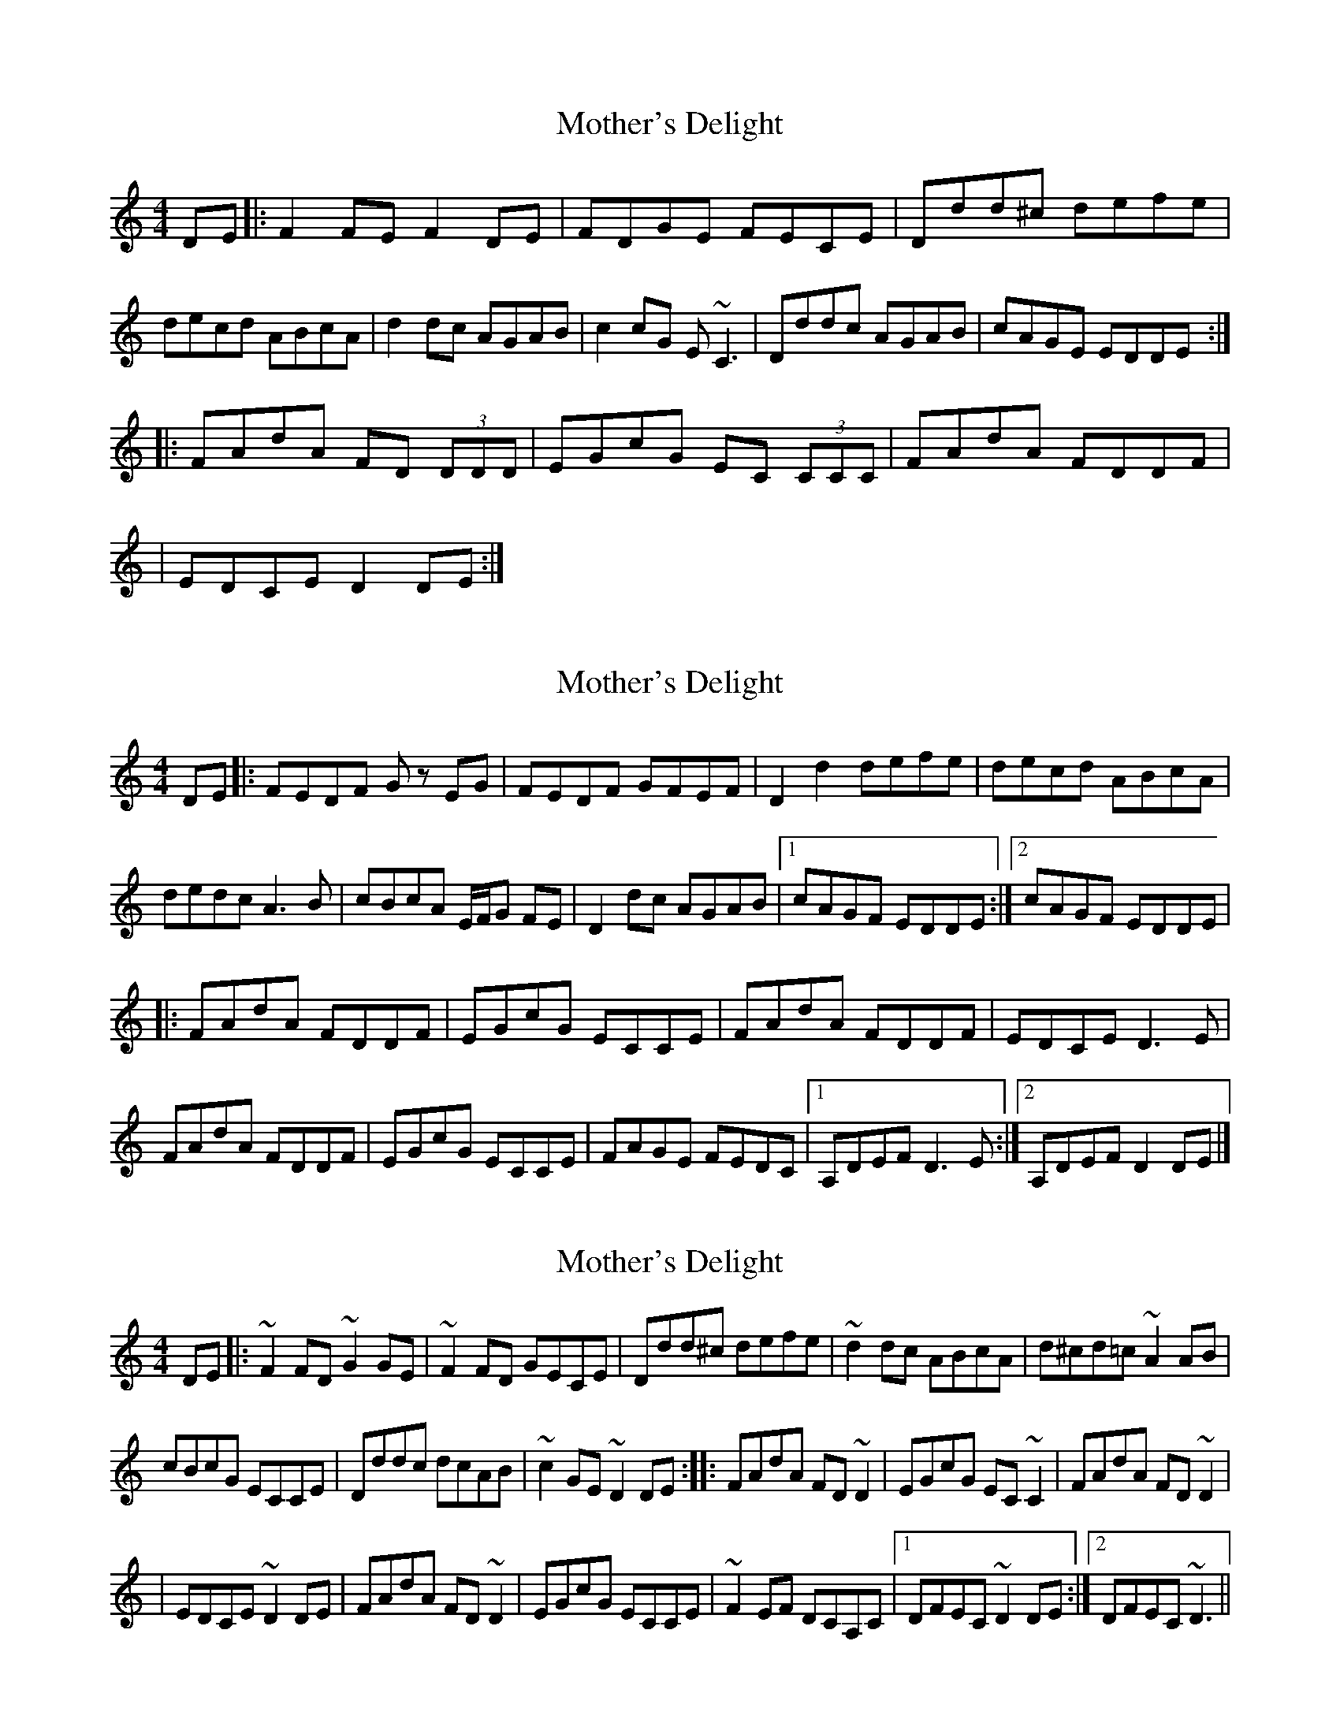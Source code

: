 X: 1
T: Mother's Delight
Z: Will Harmon
S: https://thesession.org/tunes/257#setting257
R: reel
M: 4/4
L: 1/8
K: Ddor
DE|:F2 FE F2 DE|FDGE FECE|Ddd^c defe|
decd ABcA|d2 dc AGAB|c2 cG E~C3|Dddc AGAB|cAGE EDDE:|
|:FAdA FD (3DDD|EGcG EC (3CCC|FAdA FDDF|
|EDCE D2 DE:|
X: 2
T: Mother's Delight
Z: John-N
S: https://thesession.org/tunes/257#setting12985
R: reel
M: 4/4
L: 1/8
K: Ddor
DE |: FEDF Gz EG | FEDF GFEF | D2 d2 defe | decd ABcA | dedc A3B | cBcA E/2F/2G FE | D2 dc AGAB |1 cAGF EDDE :|2 cAGF EDDE | |: FAdA FDDF | EGcG ECCE | FAdA FDDF | EDCE D3E | FAdA FDDF | EGcG ECCE | FAGE FEDC |1 A,DEF D3E :|2 A,DEF D2DE |]
X: 3
T: Mother's Delight
Z: AngusF
S: https://thesession.org/tunes/257#setting12986
R: reel
M: 4/4
L: 1/8
K: Ddor
DE|:~F2 FD ~G2 GE|~F2 FD GECE |Ddd^c defe|~d2 dc ABcA|d^cd=c ~A2 AB|cBcG ECCE|Dddc dcAB|~c2 GE ~D2DE:|:FAdA FD ~D2|EGcG EC ~C2|FAdA FD ~D2 ||EDCE ~D2 DE |FAdA FD ~D2|EGcG ECCE|~F2 EF DCA,C|1 DFEC ~D2 DE:|2 DFEC ~D3||
X: 4
T: Mother's Delight
Z: Dr. Dow
S: https://thesession.org/tunes/257#setting12987
R: reel
M: 4/4
L: 1/8
K: Gmaj
d4 |: Bdgd BGGB | Ac=fc A=FFc | Bdgd BGGB | A/2c/2A ^FB AGGc |Bdgd BGGB | Ac=fc A=FFc | _B2BA Bd=fd | cA^F=B AGGA :||: [D2_B2]BA [G2B2]GA | ~_B3d cBAB | Ggga g^fga | =bg{b}af defd |gagf d^cde | =fdc_B A=F~F2 | Gg g/2g/2g dg=bg | =fdcA =BGGA :|
X: 5
T: Mother's Delight
Z: justjim
S: https://thesession.org/tunes/257#setting12988
R: reel
M: 4/4
L: 1/8
K: Ddor
DE|:F2 FE F2 DE|FEFA GECE|Ddd^c defe|decd ABcA|d2 dc A3B|cbcG ECCE|Dddc A3B|AGEG FDDE:||:FAdA FDDF|EGcG ECDE|FAdA FDDF|
X: 6
T: Mother's Delight
Z: justjim
S: https://thesession.org/tunes/257#setting12989
R: reel
M: 4/4
L: 1/8
K: Ddor
DE|:F2 FE F2 DE|FEFA GECE|Ddd^c defe|decd ABcA|d2 dc A3B|cbcG ECCE|Dddc A3_B|AGEG FDDE:||FAdA FDDF|EGcG ECDE|FAdA FDDF|(3EGE EC A,DDE|FAdA FDDF|EGcG ECFE|Dddc A3_B|AGEG FDD2||
X: 7
T: Mother's Delight
Z: sully75
S: https://thesession.org/tunes/257#setting23409
R: reel
M: 4/4
L: 1/8
K: Gmaj
z2 z c |: Bdgd BGGB | Ac=fc A=FFc | Bdgd BGGB | A/B/A DF AGGc |$ Bdgd BGGB | Ac=fc A=FFA |
_B/c/B =FA Bg=fd |1 cAFG AGGc :|2$ cAFG AGGA |[|: _B2 BA B2 GA | _BABd cBAB | Gdga gdga |
baaf defd |$ g/a/gfa gfde | =fdc_B A=FFA | Gg- g2 dgbg | fdcA BGGA :|]
X: 8
T: Mother's Delight
Z: Yooval
S: https://thesession.org/tunes/257#setting27612
R: reel
M: 4/4
L: 1/8
K: Ddor
F2FF ECCE|F2FF ECCE|Dddd defe|~d2 cd ABcA|
d2dc AG_B=B|cBcG EGCE|Dddc AGAB|cAGE EDDE|
FEFD GFGE|A^GAc =GEDE|Dddd defe|~d2 cd ABcA|
d2dc AG_B=B|cBcG EGCE|Dddc AGAB|cAGE EDDE|
(3FEFdA FDDD|EcCG ECCC|FDdA FDDD|EDCE ^CDDE|
(3FEFdA FDDD|EcCG ECCC|F2FF FEDC|A,FEF ^CDDE|
(3FEFdA FDDD|(3ECGeG ECCC|FDdA FDDD|EDCE ^CDDE|
FDdD eDdD|CCcC dCGC|F2FF FEDC|A,FEF ^CDDE|
